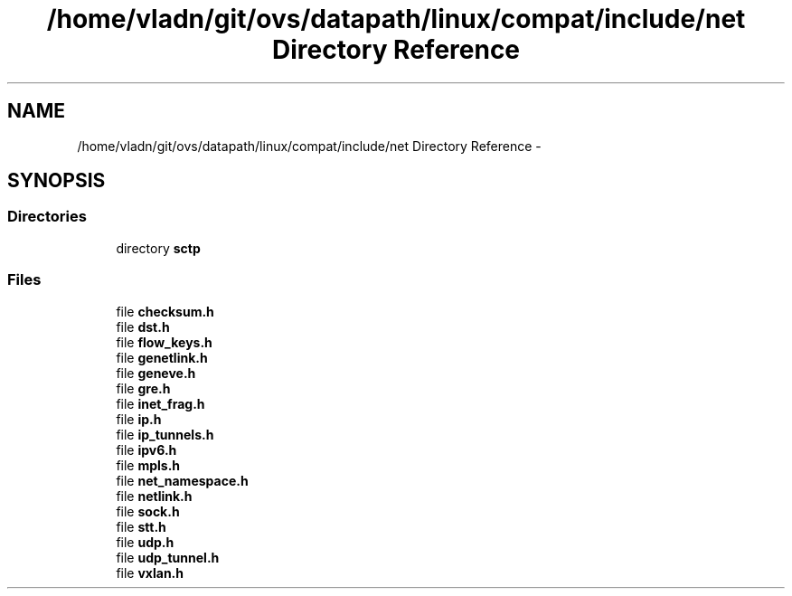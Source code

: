 .TH "/home/vladn/git/ovs/datapath/linux/compat/include/net Directory Reference" 3 "Mon Aug 17 2015" "ovs datapath" \" -*- nroff -*-
.ad l
.nh
.SH NAME
/home/vladn/git/ovs/datapath/linux/compat/include/net Directory Reference \- 
.SH SYNOPSIS
.br
.PP
.SS "Directories"

.in +1c
.ti -1c
.RI "directory \fBsctp\fP"
.br
.in -1c
.SS "Files"

.in +1c
.ti -1c
.RI "file \fBchecksum\&.h\fP"
.br
.ti -1c
.RI "file \fBdst\&.h\fP"
.br
.ti -1c
.RI "file \fBflow_keys\&.h\fP"
.br
.ti -1c
.RI "file \fBgenetlink\&.h\fP"
.br
.ti -1c
.RI "file \fBgeneve\&.h\fP"
.br
.ti -1c
.RI "file \fBgre\&.h\fP"
.br
.ti -1c
.RI "file \fBinet_frag\&.h\fP"
.br
.ti -1c
.RI "file \fBip\&.h\fP"
.br
.ti -1c
.RI "file \fBip_tunnels\&.h\fP"
.br
.ti -1c
.RI "file \fBipv6\&.h\fP"
.br
.ti -1c
.RI "file \fBmpls\&.h\fP"
.br
.ti -1c
.RI "file \fBnet_namespace\&.h\fP"
.br
.ti -1c
.RI "file \fBnetlink\&.h\fP"
.br
.ti -1c
.RI "file \fBsock\&.h\fP"
.br
.ti -1c
.RI "file \fBstt\&.h\fP"
.br
.ti -1c
.RI "file \fBudp\&.h\fP"
.br
.ti -1c
.RI "file \fBudp_tunnel\&.h\fP"
.br
.ti -1c
.RI "file \fBvxlan\&.h\fP"
.br
.in -1c
